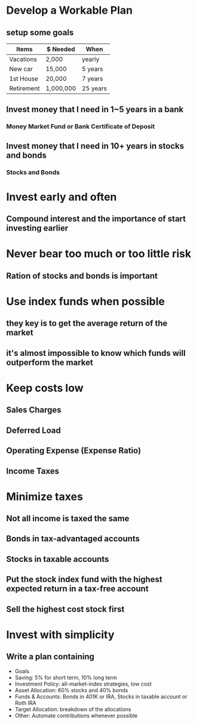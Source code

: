* Develop a Workable Plan
** setup some goals
| Items      | $ Needed  | When     |
|------------+-----------+----------|
| Vacations  | 2,000     | yearly   |
| New car    | 15,000    | 5 years  |
| 1st House  | 20,000    | 7 years  |
| Retirement | 1,000,000 | 25 years |

** Invest money that I need in 1~5 years in a bank
*** Money Market Fund or Bank Certificate of Deposit
** Invest money that I need in 10+ years in stocks and bonds
*** Stocks and Bonds

* Invest early and often
** Compound interest and the importance of start investing earlier

* Never bear too much or too little risk
** Ration of stocks and bonds is important

* Use index funds when possible
** they key is to get the average return of the market
** it's almost impossible to know which funds will outperform the market

* Keep costs low
** Sales Charges
** Deferred Load
** Operating Expense (Expense Ratio)
** Income Taxes

* Minimize taxes
** Not all income is taxed the same
** Bonds in tax-advantaged accounts
** Stocks in taxable accounts
** Put the stock index fund with the highest expected return in a tax-free account
** Sell the highest cost stock first

* Invest with simplicity
** Write a plan containing
   - Goals
   - Saving: 5% for short term, 10% long term
   - Investment Policy: all-market-index strategies, low cost
   - Asset Allocation: 60% stocks and 40% bonds
   - Funds & Accounts: Bonds in 401K or IRA, Stocks in taxable account or Roth IRA
   - Target Allocation: breakdown of the allocations
   - Other: Automate contributions whenever possible
